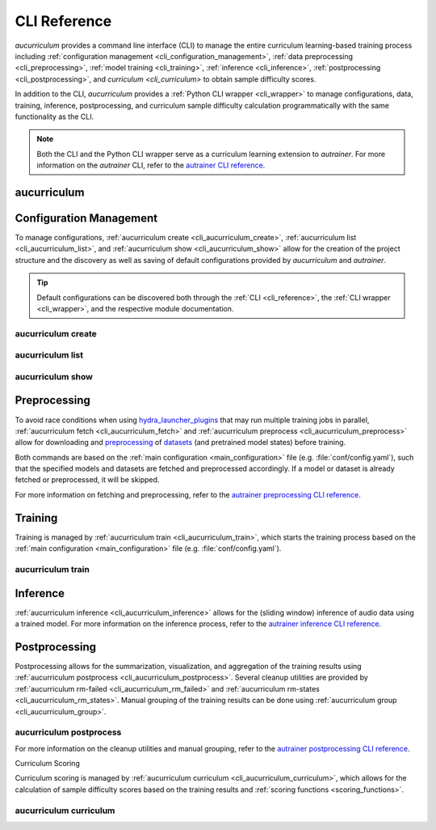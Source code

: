 .. _cli_reference:

CLI Reference
=============

`aucurriculum` provides a command line interface (CLI) to manage the entire curriculum learning-based training process including
:ref:`configuration management <cli_configuration_management>`,
:ref:`data preprocessing <cli_preprocessing>`,
:ref:`model training <cli_training>`,
:ref:`inference <cli_inference>`,
:ref:`postprocessing <cli_postprocessing>`,
and `curriculum <cli_curriculum>` to obtain sample difficulty scores.

In addition to the CLI, `aucurriculum` provides a :ref:`Python CLI wrapper <cli_wrapper>` to manage configurations, data, training, inference,
postprocessing, and curriculum sample difficulty calculation programmatically with the same functionality as the CLI.

.. note::
    
   Both the CLI and the Python CLI wrapper serve as a curriculum learning extension to `autrainer`.
   For more information on the `autrainer` CLI, refer to the
   `autrainer CLI reference <https://autrainer.github.io/autrainer/usage/cli_reference.html>`_.


.. _cli_aucurriculum:

aucurriculum
------------

.. argparse::
   :module: aucurriculum.core.scripts.cli
   :func: get_parser
   :prog: aucurriculum
   :nodefault:
   :noepilog:
   :nosubcommands:

   .. code-block:: aucli

      usage: aucurriculum [-h] [-v] <command> ...


.. _cli_configuration_management:

Configuration Management
------------------------

To manage configurations, :ref:`aucurriculum create <cli_aucurriculum_create>`, :ref:`aucurriculum list <cli_aucurriculum_list>`,
and :ref:`aucurriculum show <cli_aucurriculum_show>` allow for the creation of the project structure and the discovery
as well as saving of default configurations provided by `aucurriculum` and `autrainer`.

.. tip::
   
   Default configurations can be discovered both through the :ref:`CLI <cli_reference>`,
   the :ref:`CLI wrapper <cli_wrapper>`, and the respective module documentation.


.. _cli_aucurriculum_create:

aucurriculum create
~~~~~~~~~~~~~~~~~~~

.. argparse::
   :module: aucurriculum.core.scripts.cli
   :func: get_parser
   :prog: aucurriculum
   :nodefault:
   :noepilog:
   :path: create

   .. code-block:: aucli

      usage: aucurriculum create [-h] [-e] [-a] [-f] [directories ...]


.. _cli_aucurriculum_list:

aucurriculum list
~~~~~~~~~~~~~~~~~

.. argparse::
   :module: aucurriculum.core.scripts.cli
   :func: get_parser
   :prog: aucurriculum
   :nodefault:
   :noepilog:
   :path: list

   .. code-block:: aucli

      usage: aucurriculum list [-h] [-l] [-g] [-p P] directory


.. _cli_aucurriculum_show:

aucurriculum show
~~~~~~~~~~~~~~~~~

.. argparse::
   :module: aucurriculum.core.scripts.cli
   :func: get_parser
   :prog: aucurriculum
   :nodefault:
   :noepilog:
   :path: show

   .. code-block:: aucli

      usage: aucurriculum show [-h] [-s] [-f] directory config


.. _cli_preprocessing:

Preprocessing
-------------

To avoid race conditions when using `hydra_launcher_plugins <https://autrainer.github.io/autrainer/usage/hydra_configurations.html#launcher-plugins>`_
that may run multiple training jobs in parallel,
:ref:`aucurriculum fetch <cli_aucurriculum_fetch>` and :ref:`aucurriculum preprocess <cli_aucurriculum_preprocess>` allow for
downloading and `preprocessing <https://autrainer.github.io/autrainer/modules/transforms.html#preprocessing-transforms>`_
of `datasets <https://autrainer.github.io/autrainer/modules/datasets.html>`_ (and pretrained model states) before training.

Both commands are based on the :ref:`main configuration <main_configuration>` file (e.g. :file:`conf/config.yaml`),
such that the specified models and datasets are fetched and preprocessed accordingly.
If a model or dataset is already fetched or preprocessed, it will be skipped.

.. _cli_aucurriculum_fetch:
.. _cli_aucurriculum_preprocess:

For more information on fetching and preprocessing, refer to the
`autrainer preprocessing CLI reference <https://autrainer.github.io/autrainer/usage/cli_reference.html#preprocessing>`_.


.. _cli_training:

Training
--------

Training is managed by :ref:`aucurriculum train <cli_aucurriculum_train>`, which starts the training process
based on the :ref:`main configuration <main_configuration>` file (e.g. :file:`conf/config.yaml`).

.. _cli_aucurriculum_train:

aucurriculum train
~~~~~~~~~~~~~~~~~~

.. argparse::
   :module: aucurriculum.core.scripts.cli
   :func: get_parser
   :prog: aucurriculum
   :nodefault:
   :noepilog:
   :path: train

   .. code-block:: aucli

      usage: aucurriculum train [-h]


.. _cli_inference:
.. _cli_aucurriculum_inference:

Inference
---------

:ref:`aucurriculum inference <cli_aucurriculum_inference>` allows for the (sliding window) inference of audio data using a trained model.
For more information on the inference process, refer to the
`autrainer inference CLI reference <https://autrainer.github.io/autrainer/usage/cli_reference.html#inference>`_.


.. _cli_postprocessing:

Postprocessing
--------------

Postprocessing allows for the summarization, visualization, and aggregation of the training results using :ref:`aucurriculum postprocess <cli_aucurriculum_postprocess>`.
Several cleanup utilities are provided by :ref:`aucurriculum rm-failed <cli_aucurriculum_rm_failed>` and :ref:`aucurriculum rm-states <cli_aucurriculum_rm_states>`.
Manual grouping of the training results can be done using :ref:`aucurriculum group <cli_aucurriculum_group>`.


.. _cli_aucurriculum_postprocess:

aucurriculum postprocess
~~~~~~~~~~~~~~~~~~~~~~~~

.. argparse::
   :module: aucurriculum.core.scripts.cli
   :func: get_parser
   :prog: aucurriculum
   :nodefault:
   :noepilog:
   :path: postprocess

   .. code-block:: aucli

      usage: aucurriculum postprocess [-h] [-m N] [-a A [A ...]] results_dir experiment_id


.. _cli_aucurriculum_rm_failed:
.. _cli_aucurriculum_rm_states:
.. _cli_aucurriculum_group:

For more information on the cleanup utilities and manual grouping, refer to the
`autrainer postprocessing CLI reference <https://autrainer.github.io/autrainer/usage/cli_reference.html#postprocessing>`_.

.. _cli_curriculum:

Curriculum Scoring

Curriculum scoring is managed by :ref:`aucurriculum curriculum <cli_aucurriculum_curriculum>`, which allows for the calculation of
sample difficulty scores based on the training results and :ref:`scoring functions <scoring_functions>`.

.. _cli_aucurriculum_curriculum:

aucurriculum curriculum
~~~~~~~~~~~~~~~~~~~~~~~

.. argparse::
   :module: aucurriculum.core.scripts.cli
   :func: get_parser
   :prog: aucurriculum
   :nodefault:
   :noepilog:
   :path: curriculum

   .. code-block:: aucli

      usage: aucurriculum curriculum -cn curriculum.yaml

